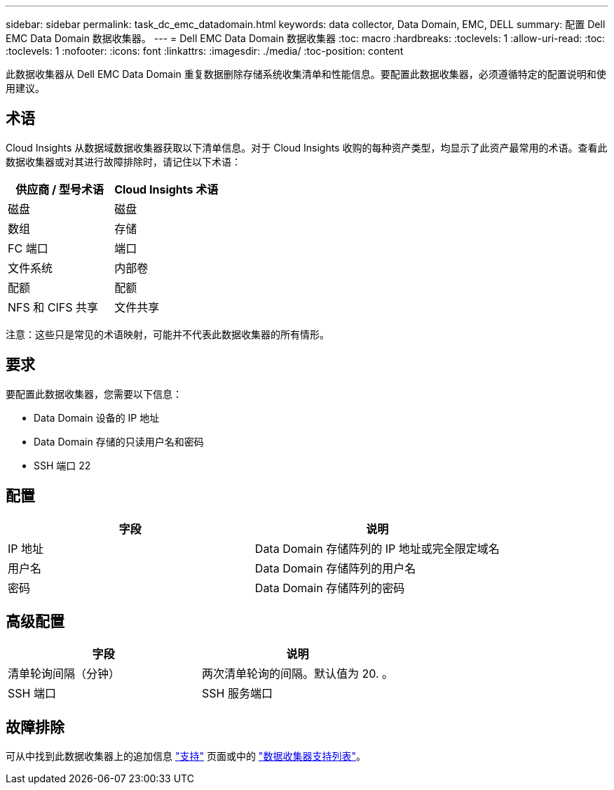 ---
sidebar: sidebar 
permalink: task_dc_emc_datadomain.html 
keywords: data collector, Data Domain, EMC, DELL 
summary: 配置 Dell EMC Data Domain 数据收集器。 
---
= Dell EMC Data Domain 数据收集器
:toc: macro
:hardbreaks:
:toclevels: 1
:allow-uri-read: 
:toc: 
:toclevels: 1
:nofooter: 
:icons: font
:linkattrs: 
:imagesdir: ./media/
:toc-position: content


[role="lead"]
此数据收集器从 Dell EMC Data Domain 重复数据删除存储系统收集清单和性能信息。要配置此数据收集器，必须遵循特定的配置说明和使用建议。



== 术语

Cloud Insights 从数据域数据收集器获取以下清单信息。对于 Cloud Insights 收购的每种资产类型，均显示了此资产最常用的术语。查看此数据收集器或对其进行故障排除时，请记住以下术语：

[cols="2*"]
|===
| 供应商 / 型号术语 | Cloud Insights 术语 


| 磁盘 | 磁盘 


| 数组 | 存储 


| FC 端口 | 端口 


| 文件系统 | 内部卷 


| 配额 | 配额 


| NFS 和 CIFS 共享 | 文件共享 
|===
注意：这些只是常见的术语映射，可能并不代表此数据收集器的所有情形。



== 要求

要配置此数据收集器，您需要以下信息：

* Data Domain 设备的 IP 地址
* Data Domain 存储的只读用户名和密码
* SSH 端口 22




== 配置

[cols="2*"]
|===
| 字段 | 说明 


| IP 地址 | Data Domain 存储阵列的 IP 地址或完全限定域名 


| 用户名 | Data Domain 存储阵列的用户名 


| 密码 | Data Domain 存储阵列的密码 
|===


== 高级配置

[cols="2*"]
|===
| 字段 | 说明 


| 清单轮询间隔（分钟） | 两次清单轮询的间隔。默认值为 20. 。 


| SSH 端口 | SSH 服务端口 
|===


== 故障排除

可从中找到此数据收集器上的追加信息 link:concept_requesting_support.html["支持"] 页面或中的 link:reference_data_collector_support_matrix.html["数据收集器支持列表"]。
